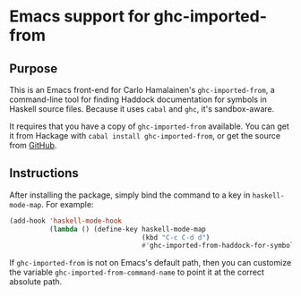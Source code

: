 * Emacs support for ghc-imported-from

[[http://melpa.org/#/ghc-imported-from][file:http://melpa.org/packages/ghc-imported-from-badge.svg]]     [[http://stable.melpa.org/#/ghc-imported-from][file:http://stable.melpa.org/packages/ghc-imported-from-badge.svg]]

** Purpose
This is an Emacs front-end for Carlo Hamalainen's =ghc-imported-from=,
a command-line tool for finding Haddock documentation for symbols in
Haskell source files. Because it uses =cabal= and =ghc=, it's
sandbox-aware.

It requires that you have a copy of =ghc-imported-from= available. You
can get it from Hackage with =cabal install ghc-imported-from=, or get
the source from [[https://github.com/carlohamalainen/ghc-imported-from][GitHub]].

** Instructions
After installing the package, simply bind the command to a key in
=haskell-mode-map=. For example:

#+BEGIN_SRC emacs-lisp
(add-hook 'haskell-mode-hook
          (lambda () (define-key haskell-mode-map
                                 (kbd "C-c C-d d")
                                 #'ghc-imported-from-haddock-for-symbol-at-point)))
#+END_SRC

If =ghc-imported-from= is not on Emacs's default path, then you can
customize the variable =ghc-imported-from-command-name= to point it at
the correct absolute path.
